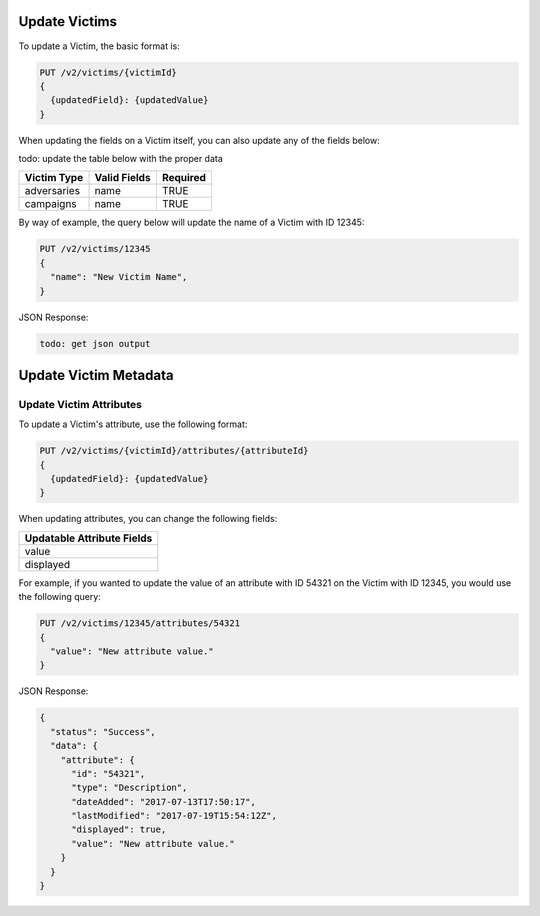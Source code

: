 Update Victims
--------------

To update a Victim, the basic format is:

.. code::

    PUT /v2/victims/{victimId}
    {
      {updatedField}: {updatedValue}
    }

When updating the fields on a Victim itself, you can also update any of the fields below:

todo: update the table below with the proper data

+-------------+--------------+----------+
| Victim Type | Valid Fields | Required |
+=============+==============+==========+
| adversaries | name         | TRUE     |
+-------------+--------------+----------+
| campaigns   | name         | TRUE     |
+-------------+--------------+----------+

By way of example, the query below will update the name of a Victim with ID 12345:

.. code::

    PUT /v2/victims/12345
    {
      "name": "New Victim Name",
    }

JSON Response:

.. code:: json

    todo: get json output

Update Victim Metadata
----------------------

Update Victim Attributes
^^^^^^^^^^^^^^^^^^^^^^^^

To update a Victim's attribute, use the following format:

.. code::

    PUT /v2/victims/{victimId}/attributes/{attributeId}
    {
      {updatedField}: {updatedValue}
    }

When updating attributes, you can change the following fields:

+----------------------------+
| Updatable Attribute Fields |
+============================+
| value                      |
+----------------------------+
| displayed                  |
+----------------------------+

For example, if you wanted to update the value of an attribute with ID 54321 on the Victim with ID 12345, you would use the following query:

.. code::

    PUT /v2/victims/12345/attributes/54321
    {
      "value": "New attribute value."
    }

JSON Response:

.. code:: json

    {
      "status": "Success",
      "data": {
        "attribute": {
          "id": "54321",
          "type": "Description",
          "dateAdded": "2017-07-13T17:50:17",
          "lastModified": "2017-07-19T15:54:12Z",
          "displayed": true,
          "value": "New attribute value."
        }
      }
    }
